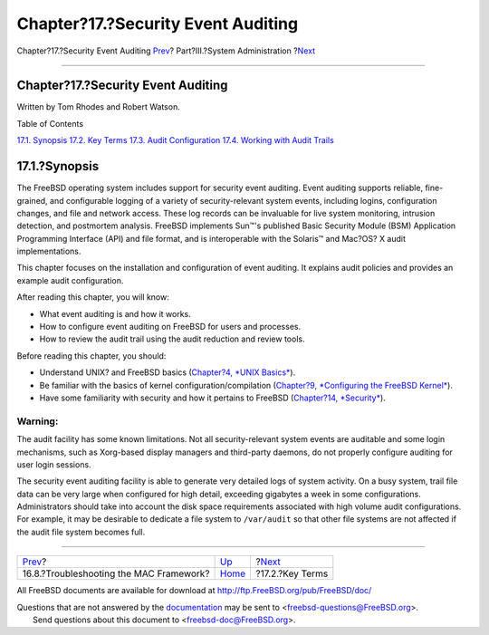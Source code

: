 ===================================
Chapter?17.?Security Event Auditing
===================================

.. raw:: html

   <div class="navheader">

Chapter?17.?Security Event Auditing
`Prev <mac-troubleshoot.html>`__?
Part?III.?System Administration
?\ `Next <audit-inline-glossary.html>`__

--------------

.. raw:: html

   </div>

.. raw:: html

   <div class="chapter">

.. raw:: html

   <div class="titlepage" xmlns="">

.. raw:: html

   <div>

.. raw:: html

   <div>

Chapter?17.?Security Event Auditing
-----------------------------------

.. raw:: html

   </div>

.. raw:: html

   <div>

Written by Tom Rhodes and Robert Watson.

.. raw:: html

   </div>

.. raw:: html

   </div>

.. raw:: html

   </div>

.. raw:: html

   <div class="toc">

.. raw:: html

   <div class="toc-title">

Table of Contents

.. raw:: html

   </div>

`17.1. Synopsis <audit.html#audit-synopsis>`__
`17.2. Key Terms <audit-inline-glossary.html>`__
`17.3. Audit Configuration <audit-config.html>`__
`17.4. Working with Audit Trails <audit-administration.html>`__

.. raw:: html

   </div>

.. raw:: html

   <div class="sect1">

.. raw:: html

   <div class="titlepage" xmlns="">

.. raw:: html

   <div>

.. raw:: html

   <div>

17.1.?Synopsis
--------------

.. raw:: html

   </div>

.. raw:: html

   </div>

.. raw:: html

   </div>

The FreeBSD operating system includes support for security event
auditing. Event auditing supports reliable, fine-grained, and
configurable logging of a variety of security-relevant system events,
including logins, configuration changes, and file and network access.
These log records can be invaluable for live system monitoring,
intrusion detection, and postmortem analysis. FreeBSD implements Sun™'s
published Basic Security Module (BSM) Application Programming Interface
(API) and file format, and is interoperable with the Solaris™ and
Mac?OS? X audit implementations.

This chapter focuses on the installation and configuration of event
auditing. It explains audit policies and provides an example audit
configuration.

After reading this chapter, you will know:

.. raw:: html

   <div class="itemizedlist">

-  What event auditing is and how it works.

-  How to configure event auditing on FreeBSD for users and processes.

-  How to review the audit trail using the audit reduction and review
   tools.

.. raw:: html

   </div>

Before reading this chapter, you should:

.. raw:: html

   <div class="itemizedlist">

-  Understand UNIX? and FreeBSD basics (`Chapter?4, *UNIX
   Basics* <basics.html>`__).

-  Be familiar with the basics of kernel configuration/compilation
   (`Chapter?9, *Configuring the FreeBSD
   Kernel* <kernelconfig.html>`__).

-  Have some familiarity with security and how it pertains to FreeBSD
   (`Chapter?14, *Security* <security.html>`__).

.. raw:: html

   </div>

.. raw:: html

   <div class="warning" xmlns="">

Warning:
~~~~~~~~

The audit facility has some known limitations. Not all security-relevant
system events are auditable and some login mechanisms, such as
Xorg-based display managers and third-party daemons, do not properly
configure auditing for user login sessions.

The security event auditing facility is able to generate very detailed
logs of system activity. On a busy system, trail file data can be very
large when configured for high detail, exceeding gigabytes a week in
some configurations. Administrators should take into account the disk
space requirements associated with high volume audit configurations. For
example, it may be desirable to dedicate a file system to ``/var/audit``
so that other file systems are not affected if the audit file system
becomes full.

.. raw:: html

   </div>

.. raw:: html

   </div>

.. raw:: html

   </div>

.. raw:: html

   <div class="navfooter">

--------------

+--------------------------------------------+---------------------------------------+--------------------------------------------+
| `Prev <mac-troubleshoot.html>`__?          | `Up <system-administration.html>`__   | ?\ `Next <audit-inline-glossary.html>`__   |
+--------------------------------------------+---------------------------------------+--------------------------------------------+
| 16.8.?Troubleshooting the MAC Framework?   | `Home <index.html>`__                 | ?17.2.?Key Terms                           |
+--------------------------------------------+---------------------------------------+--------------------------------------------+

.. raw:: html

   </div>

All FreeBSD documents are available for download at
http://ftp.FreeBSD.org/pub/FreeBSD/doc/

| Questions that are not answered by the
  `documentation <http://www.FreeBSD.org/docs.html>`__ may be sent to
  <freebsd-questions@FreeBSD.org\ >.
|  Send questions about this document to <freebsd-doc@FreeBSD.org\ >.
